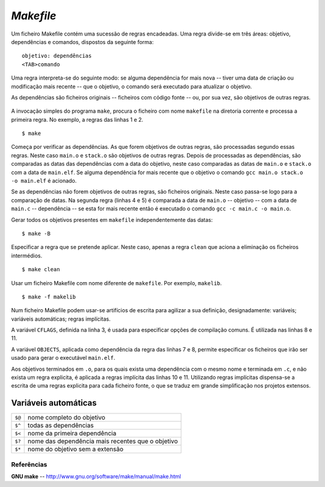 *Makefile*
**********

Um ficheiro Makefile contém uma sucessão de regras encadeadas.
Uma regra divide-se em três áreas: objetivo, dependências e comandos,
dispostos da seguinte forma:

::

   objetivo: dependências
   <TAB>comando

Uma regra interpreta-se do seguinte modo: se alguma dependência for mais nova
-- tiver uma data de criação ou modificação mais recente -- que o objetivo,
o comando será executado para atualizar o objetivo.

As dependências são ficheiros originais -- ficheiros com código fonte -- ou,
por sua vez, são objetivos de outras regras.

   .. code-block::
      :linenos:
      :caption: Makefile

      main.elf: main.o stack.o
          gcc main.o stack.o -o main.elf

      main.o: main.c
          gcc -c main.c -o main.o

      stack.o: stack.c stack.h
          gcc -c stack.c -o stack.o

      clean:
          rm -rf *.o main.elf

A invocação simples do programa ``make``,
procura o ficheiro com nome ``makefile`` na diretoria corrente
e processa a primeira regra.
No exemplo, a regras das linhas 1 e 2.

::

   $ make

Começa por verificar as dependências. As que forem objetivos de outras regras,
são processadas segundo essas regras. Neste caso ``main.o``
e ``stack.o`` são objetivos de outras regras.
Depois de processadas as dependências,
são comparadas as datas das dependências com a data do objetivo,
neste caso comparadas as datas de ``main.o`` e ``stack.o``
com a data de ``main.elf``.
Se alguma dependência for mais recente que o objetivo o comando ``gcc main.o stack.o -o main.elf`` é acionado.


Se as dependências não forem objetivos de outras regras, são ficheiros originais.
Neste caso passa-se logo para a comparação de datas.
Na segunda regra (linhas 4 e 5) é comparada a data de ``main.o`` -- objetivo
-- com a data de ``main.c`` -- dependência -- se esta for mais recente então
é executado o comando ``gcc -c main.c -o main.o``.

Gerar todos os objetivos presentes em ``makefile`` independentemente das datas:

::

   $ make -B 

Especificar a regra que se pretende aplicar.
Neste caso, apenas a regra ``clean`` que aciona a eliminação os ficheiros intermédios.

::

$ make clean

Usar um ficheiro Makefile com nome diferente de ``makefile``. Por exemplo, ``makelib``.

::

   $ make -f makelib

Num ficheiro Makefile podem usar-se artifícios de escrita para agilizar a sua definição,
designadamente: variáveis; variáveis automáticas; regras implícitas.

A variável ``CFLAGS``, definida na linha 3, é usada para especificar opções de compilação comuns.
É utilizada nas linhas 8 e 11.

A variável ``OBJECTS``, aplicada como dependência da regra das linhas 7 e 8,
permite especificar os ficheiros que irão ser usado para gerar o executável ``main.elf``.

Aos objetivos terminados em ``.o``,
para os quais exista uma dependência com o mesmo nome e terminada em ``.c``,
e não exista um regra explicita, é aplicada a regras implícita das linhas 10 e 11.
Utilizando regras implícitas dispensa-se a escrita de uma regras explicita para cada ficheiro fonte,
o que se traduz em grande simplificação nos projetos extensos.

   .. code-block::
      :linenos:
      
      CC = gcc

      CFLAGS = -Wall -g -Og

      OBJECTS = main.o stack.o

      main.elf: $(OBJECTS)
          $(CC) $(CFLAGS) $^ -o $@

      %.o: %.c
          $(CC) $(CFLAGS) -c -o $@ $<

      clean:
          rm -rf *.o main      

Variáveis automáticas
---------------------

====== =================================================
``$@`` nome completo do objetivo
``$^`` todas as dependências
``$<`` nome da primeira dependência
``$?`` nome das dependência mais recentes que o objetivo
``$*`` nome do objetivo sem a extensão
====== =================================================

Referências
===========

**GNU make** -- http://www.gnu.org/software/make/manual/make.html
